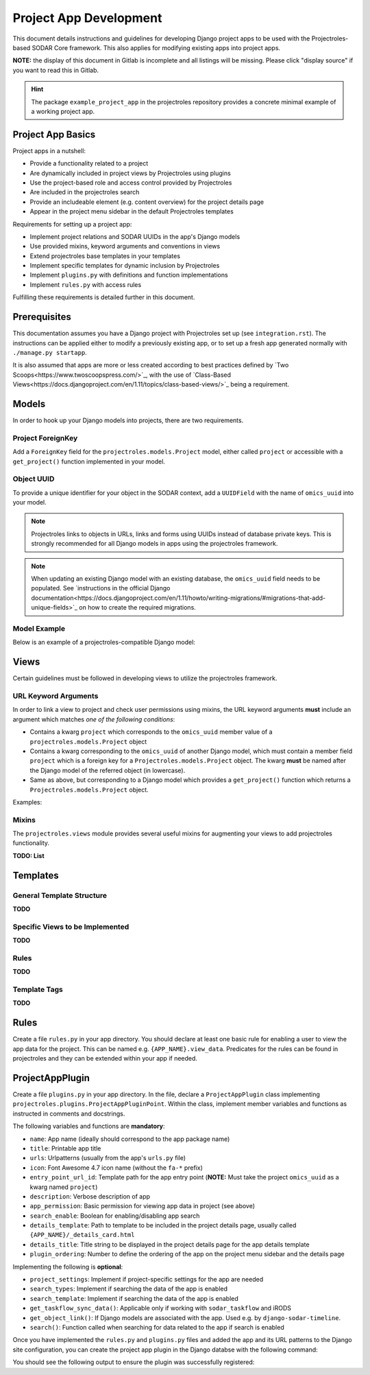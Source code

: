 Project App Development
^^^^^^^^^^^^^^^^^^^^^^^

This document details instructions and guidelines for developing Django project
apps to be used with the Projectroles-based SODAR Core framework. This also
applies for modifying existing apps into project apps.

**NOTE:** the display of this document in Gitlab is incomplete and all listings
will be missing. Please click "display source" if you want to read this in
Gitlab.

.. hint::
   The package ``example_project_app`` in the projectroles repository provides
   a concrete minimal example of a working project app.


Project App Basics
==================

Project apps in a nutshell:

- Provide a functionality related to a project
- Are dynamically included in project views by Projectroles using plugins
- Use the project-based role and access control provided by Projectroles
- Are included in the projectroles search
- Provide an includeable element (e.g. content overview) for the project details
  page
- Appear in the project menu sidebar in the default Projectroles templates

Requirements for setting up a project app:

- Implement project relations and SODAR UUIDs in the app's Django models
- Use provided mixins, keyword arguments and conventions in views
- Extend projectroles base templates in your templates
- Implement specific templates for dynamic inclusion by Projectroles
- Implement ``plugins.py`` with definitions and function implementations
- Implement ``rules.py`` with access rules

Fulfilling these requirements is detailed further in this document.


Prerequisites
=============

This documentation assumes you have a Django project with Projectroles set up
(see ``integration.rst``). The instructions can be applied either to modify a
previously existing app, or to set up a fresh app generated normally with
``./manage.py startapp``.

It is also assumed that apps are more or less created according to best
practices defined by `Two Scoops<https://www.twoscoopspress.com/>`_, with the
use of `Class-Based Views<https://docs.djangoproject.com/en/1.11/topics/class-based-views/>`_
being a requirement.


Models
======

In order to hook up your Django models into projects, there are two
requirements.

Project ForeignKey
------------------

Add a ``ForeignKey`` field for the ``projectroles.models.Project`` model,
either called ``project`` or accessible with a ``get_project()`` function
implemented in your model.

Object UUID
-----------

To provide a unique identifier for your object in the SODAR context, add a
``UUIDField`` with the name of ``omics_uuid`` into your model.

.. note::
   Projectroles links to objects in URLs, links and forms using UUIDs instead of
   database private keys. This is strongly recommended for all Django models in
   apps using the projectroles framework.

.. note::
   When updating an existing Django model with an existing database, the
   ``omics_uuid`` field needs to be populated. See
   `instructions in the official Django documentation<https://docs.djangoproject.com/en/1.11/howto/writing-migrations/#migrations-that-add-unique-fields>`_
   on how to create the required migrations.

Model Example
-------------

Below is an example of a projectroles-compatible Django model:

.. code-block::
   import uuid
   from django.db import models
   from projectroles.models import Project

   class SomeModel(models.Model):
       some_field = models.CharField(
           help_text='Your own field')
       project = models.ForeignKey(
           Project,
           related_name='some_objects',
           help_text='Project in which this object belongs')
       omics_uuid = models.UUIDField(
           default=uuid.uuid4,
           unique=True,
           help_text='SomeModel Omics UUID')


Views
=====

Certain guidelines must be followed in developing views to utilize the
projectroles framework.

URL Keyword Arguments
---------------------

In order to link a view to project and check user permissions using mixins,
the URL keyword arguments **must** include an argument which matches *one of
the following conditions*:

- Contains a kwarg ``project`` which corresponds to the ``omics_uuid``
  member value of a ``projectroles.models.Project`` object
- Contains a kwarg corresponding to the ``omics_uuid`` of another Django
  model, which must contain a member field ``project`` which is a foreign key
  for a ``Projectroles.models.Project`` object. The kwarg **must** be named
  after the Django model of the referred object (in lowercase).
- Same as above, but corresponding to a Django model which provides a
  ``get_project()`` function which returns a ``Projectroles.models.Project``
  object.

Examples:

.. code-block::
   urlpatterns = [
       # Direct reference to a Project object
       url(
           regex=r'^(?P<project>[0-9a-f-]+)$',
           view=views.ProjectDetailView.as_view(),
           name='detail',
       ),
       # RoleAssignment has a "project" member
       url(
           regex=r'^members/update/(?P<roleassignment>[0-9a-f-]+)$',
           view=views.RoleAssignmentUpdateView.as_view(),
           name='role_update',
       ),
   ]

Mixins
------

The ``projectroles.views`` module provides several useful mixins for augmenting
your views to add projectroles functionality.

**TODO: List**


Templates
=========

General Template Structure
--------------------------

**TODO**

Specific Views to be Implemented
--------------------------------

**TODO**

Rules
-----

**TODO**

Template Tags
-------------

**TODO**


Rules
=====

Create a file ``rules.py`` in your app directory. You should declare at least
one basic rule for enabling a user to view the app data for the project. This
can be named e.g. ``{APP_NAME}.view_data``. Predicates for the rules can be
found in projectroles and they can be extended within your app if needed.

.. code-block::
   import rules
   from projectroles import rules as pr_rules

   rules.add_perm(
       'example_project_app.view_data',
       rules.is_superuser | pr_rules.is_project_owner |
       pr_rules.is_project_delegate | pr_rules.is_project_contributor |
       pr_rules.is_project_guest)


ProjectAppPlugin
================

Create a file ``plugins.py`` in your app directory. In the file, declare
a ``ProjectAppPlugin`` class implementing
``projectroles.plugins.ProjectAppPluginPoint``. Within the class, implement
member variables and functions as instructed in comments and docstrings.

.. code-block::
   from projectroles.plugins import ProjectAppPluginPoint
   from .urls import urlpatterns

   class ProjectAppPlugin(ProjectAppPluginPoint):
       """Plugin for registering app with Projectroles"""
       name = 'example_project_app'
       title = 'Example Project App'
       urls = urlpatterns
       # ..

The following variables and functions are **mandatory**:

- ``name``: App name (ideally should correspond to the app package name)
- ``title``: Printable app title
- ``urls``: Urlpatterns (usually from the app's ``urls.py`` file)
- ``icon``: Font Awesome 4.7 icon name (without the ``fa-*`` prefix)
- ``entry_point_url_id``: Template path for the app entry point (**NOTE:** Must
  take the project ``omics_uuid`` as a kwarg named ``project``)
- ``description``: Verbose description of app
- ``app_permission``: Basic permission for viewing app data in project (see
  above)
- ``search_enable``: Boolean for enabling/disabling app search
- ``details_template``: Path to template to be included in the project details
  page, usually called ``{APP_NAME}/_details_card.html``
- ``details_title``: Title string to be displayed in the project details page
  for the app details template
- ``plugin_ordering``: Number to define the ordering of the app on the project
  menu sidebar and the details page


Implementing the following is **optional**:

- ``project_settings``: Implement if project-specific settings for the app are
  needed
- ``search_types``: Implement if searching the data of the app is enabled
- ``search_template``: Implement if searching the data of the app is enabled
- ``get_taskflow_sync_data()``: Applicable only if working with
  ``sodar_taskflow`` and iRODS
- ``get_object_link()``: If Django models are associated with the app. Used e.g.
  by ``django-sodar-timeline``.
- ``search()``: Function called when searching for data related to the app if
  search is enabled

Once you have implemented the ``rules.py`` and ``plugins.py`` files and added
the app and its URL patterns to the Django site configuration, you can create
the project app plugin in the Django databse with the following command:

.. code-block::
   $ ./manage.py syncplugins

You should see the following output to ensure the plugin was successfully
registered:

.. code-block::
   Registering Plugin for {APP_NAME}.plugins.ProjectAppPlugin
